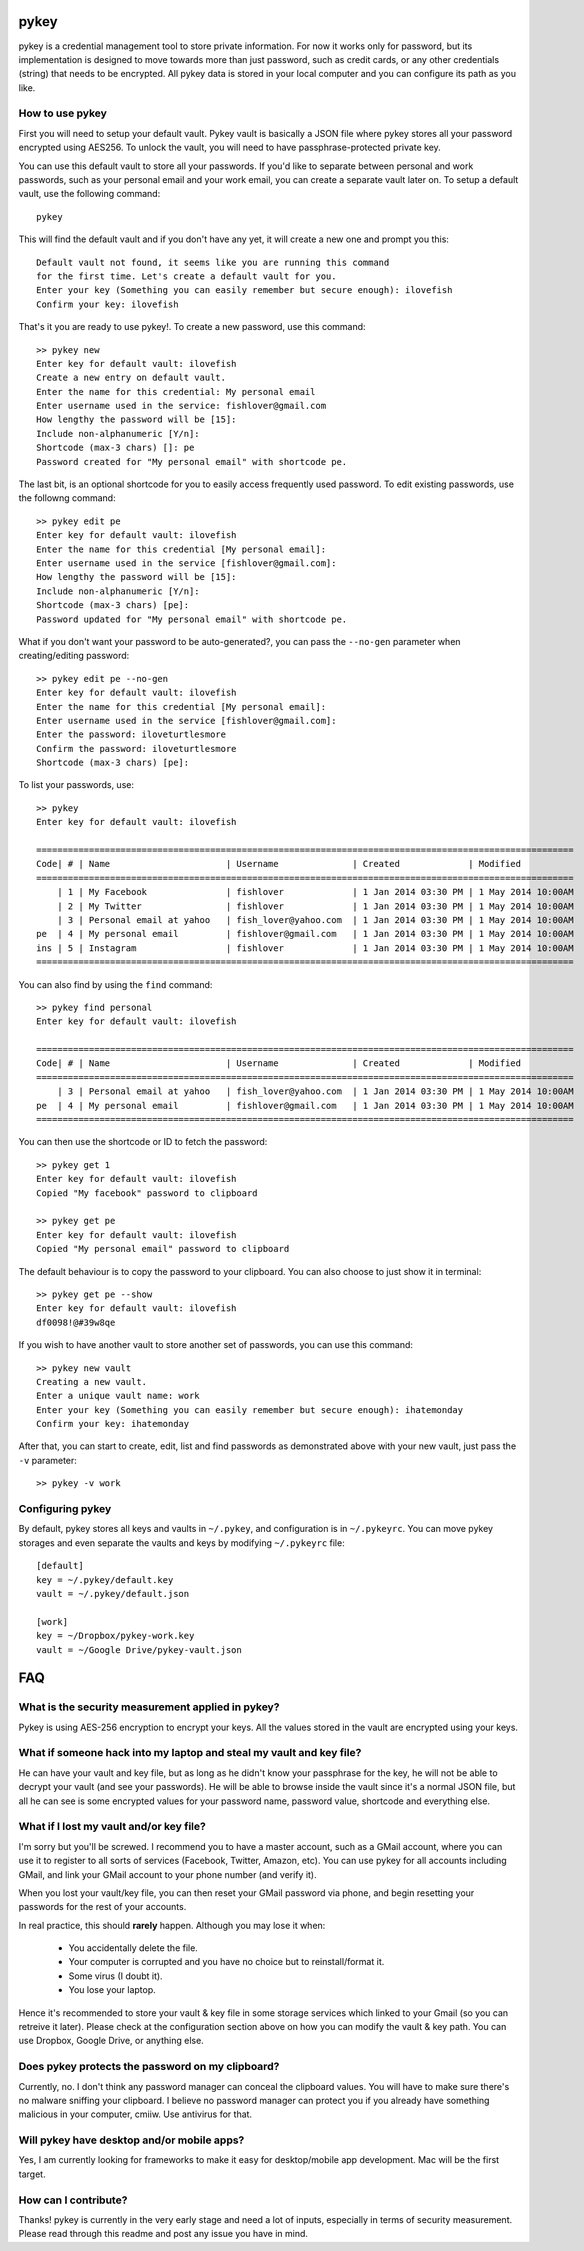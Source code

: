 pykey
------

pykey is a credential management tool to store private information. For
now it works only for password, but its implementation is designed to
move towards more than just password, such as credit cards, or any other
credentials (string) that needs to be encrypted. All pykey data is
stored in your local computer and you can configure its path as you like. 

How to use pykey
==================

First you will need to setup your default vault. Pykey vault is
basically a JSON file where pykey stores all your password
encrypted using AES256. To unlock the vault, you will need to have
passphrase-protected private key.

You can use this default vault to store all your passwords.  
If you'd like to separate between personal and work passwords, 
such as your personal email and your work email, you can create
a separate vault later on. To setup a default vault, use the following
command::

    pykey

This will find the default vault and if you don't have any yet, it will
create a new one and prompt you this::

    Default vault not found, it seems like you are running this command 
    for the first time. Let's create a default vault for you.
    Enter your key (Something you can easily remember but secure enough): ilovefish
    Confirm your key: ilovefish

That's it you are ready to use pykey!. To create a new password, use
this command::

    >> pykey new
    Enter key for default vault: ilovefish
    Create a new entry on default vault.
    Enter the name for this credential: My personal email
    Enter username used in the service: fishlover@gmail.com
    How lengthy the password will be [15]: 
    Include non-alphanumeric [Y/n]: 
    Shortcode (max-3 chars) []: pe
    Password created for "My personal email" with shortcode pe.

The last bit, is an optional shortcode for you to easily access
frequently used password. To edit existing passwords, use the followng
command::

    >> pykey edit pe
    Enter key for default vault: ilovefish
    Enter the name for this credential [My personal email]: 
    Enter username used in the service [fishlover@gmail.com]:
    How lengthy the password will be [15]: 
    Include non-alphanumeric [Y/n]: 
    Shortcode (max-3 chars) [pe]: 
    Password updated for "My personal email" with shortcode pe.

What if you don't want your password to be auto-generated?, you can pass
the ``--no-gen`` parameter when creating/editing password::

    >> pykey edit pe --no-gen
    Enter key for default vault: ilovefish
    Enter the name for this credential [My personal email]: 
    Enter username used in the service [fishlover@gmail.com]:
    Enter the password: iloveturtlesmore
    Confirm the password: iloveturtlesmore
    Shortcode (max-3 chars) [pe]: 

To list your passwords, use::

    >> pykey
    Enter key for default vault: ilovefish

    ======================================================================================================
    Code| # | Name                      | Username              | Created             | Modified
    ======================================================================================================
        | 1 | My Facebook               | fishlover             | 1 Jan 2014 03:30 PM | 1 May 2014 10:00AM
        | 2 | My Twitter                | fishlover             | 1 Jan 2014 03:30 PM | 1 May 2014 10:00AM
        | 3 | Personal email at yahoo   | fish_lover@yahoo.com  | 1 Jan 2014 03:30 PM | 1 May 2014 10:00AM
    pe  | 4 | My personal email         | fishlover@gmail.com   | 1 Jan 2014 03:30 PM | 1 May 2014 10:00AM
    ins | 5 | Instagram                 | fishlover             | 1 Jan 2014 03:30 PM | 1 May 2014 10:00AM
    ======================================================================================================

You can also find by using the ``find`` command::

    >> pykey find personal
    Enter key for default vault: ilovefish

    ======================================================================================================
    Code| # | Name                      | Username              | Created             | Modified
    ======================================================================================================
        | 3 | Personal email at yahoo   | fish_lover@yahoo.com  | 1 Jan 2014 03:30 PM | 1 May 2014 10:00AM
    pe  | 4 | My personal email         | fishlover@gmail.com   | 1 Jan 2014 03:30 PM | 1 May 2014 10:00AM
    ======================================================================================================

You can then use the shortcode or ID to fetch the password::

    >> pykey get 1
    Enter key for default vault: ilovefish
    Copied "My facebook" password to clipboard

    >> pykey get pe
    Enter key for default vault: ilovefish
    Copied "My personal email" password to clipboard

The default behaviour is to copy the password to your clipboard. You can
also choose to just show it in terminal::

    >> pykey get pe --show
    Enter key for default vault: ilovefish
    df0098!@#39w8qe

If you wish to have another vault to store another set of passwords, you
can use this command::

    >> pykey new vault
    Creating a new vault.
    Enter a unique vault name: work
    Enter your key (Something you can easily remember but secure enough): ihatemonday
    Confirm your key: ihatemonday

After that, you can start to create, edit, list and find passwords as
demonstrated above with your new vault, just pass the ``-v`` parameter::

    >> pykey -v work

Configuring pykey
==================
By default, pykey stores all keys and vaults in ``~/.pykey``, and 
configuration is in ``~/.pykeyrc``. You can move pykey storages and even
separate the vaults and keys by modifying ``~/.pykeyrc`` file::

    [default]
    key = ~/.pykey/default.key
    vault = ~/.pykey/default.json

    [work]
    key = ~/Dropbox/pykey-work.key
    vault = ~/Google Drive/pykey-vault.json

FAQ
----

What is the security measurement applied in pykey?
===================================================

Pykey is using AES-256 encryption to encrypt your keys. All the values stored
in the vault are encrypted using your keys.

What if someone hack into my laptop and steal my vault and key file?
=====================================================================
He can have your vault and key file, but as long as he didn't know your
passphrase for the key, he will not be able to decrypt your vault (and
see your passwords). He will be able to browse inside the vault since 
it's a normal JSON file, but all he can see is some encrypted values for 
your password name, password value, shortcode and everything else.

What if I lost my vault and/or key file?
=================================================
I'm sorry but you'll be screwed. I recommend you to have a master
account, such as a GMail account, where you can use it to register to 
all sorts of services (Facebook, Twitter, Amazon, etc). You can use pykey for 
all accounts including GMail, and link your GMail account to your 
phone number (and verify it).

When you lost your vault/key file, you can then reset your GMail
password via phone, and begin resetting your passwords for the rest of
your accounts.

In real practice, this should **rarely** happen. Although you may lose it
when:

    * You accidentally delete the file.
    * Your computer is corrupted and you have no choice but to
      reinstall/format it.
    * Some virus (I doubt it).
    * You lose your laptop.

Hence it's recommended to store your vault & key file in some storage
services which linked to your Gmail (so you can retreive it later).
Please check at the configuration section above on how you can modify
the vault & key path. You can use Dropbox, Google Drive, or anything
else.

Does pykey protects the password on my clipboard?
=========================================================
Currently, no. I don't think any password manager can conceal the
clipboard values. You will have to make sure there's no malware sniffing
your clipboard. I believe no password manager can protect you if you
already have something malicious in your computer, cmiiw. Use antivirus
for that.

Will pykey have desktop and/or mobile apps?
==================================================
Yes, I am currently looking for frameworks to make it easy for
desktop/mobile app development. Mac will be the first target.

How can I contribute?
===============================
Thanks! pykey is currently in the very early stage and need a lot of
inputs, especially in terms of security measurement. Please read through
this readme and post any issue you have in mind.
